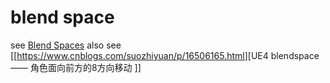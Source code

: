 * blend space

see [[https://dev.epicgames.com/documentation/en-us/unreal-engine/blend-spaces-in-unreal-engine?application_version=5.3][Blend Spaces]]
also see [[https://www.cnblogs.com/suozhiyuan/p/16506165.html][UE4 blendspace —— 角色面向前方的8方向移动
]]